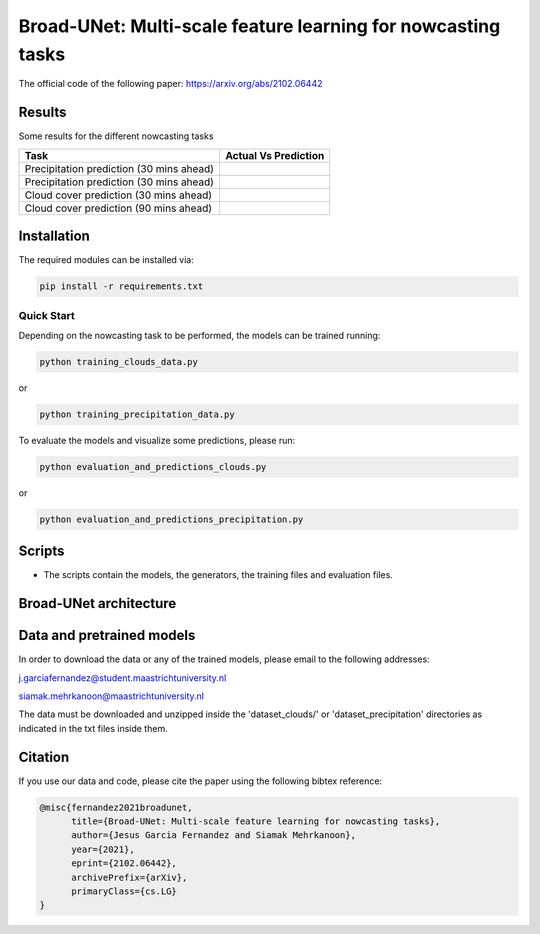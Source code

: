 Broad-UNet: Multi-scale feature learning for nowcasting tasks
========

The official code of the following paper: https://arxiv.org/abs/2102.06442 

Results
-----
Some results for the different nowcasting tasks

+------------------------------------------+------------------------------------------------------------------------------------+
|       Task                               | Actual  Vs    Prediction                                                           |
+==========================================+====================================================================================+
| Precipitation prediction (30 mins ahead) |.. figure:: figures/ExampleRainPrediction20dataset-1.png                            | 
+------------------------------------------+------------------------------------------------------------------------------------+
| Precipitation prediction (30 mins ahead) |.. figure:: figures/ExampleRainPrediction50dataset-1.png                            |
+------------------------------------------+------------------------------------------------------------------------------------+
| Cloud cover prediction (30 mins ahead)   |.. figure:: figures/ExampleCloud30minsAhead-1.png                                   |
+------------------------------------------+------------------------------------------------------------------------------------+
| Cloud cover prediction (90 mins ahead)   |.. figure:: figures/ExampleCloud90minsAhead-1.png                                   | 
+------------------------------------------+------------------------------------------------------------------------------------+



Installation
-----

The required modules can be installed  via:

.. code:: bash

    pip install -r requirements.txt
    
Quick Start
~~~~~~~~~~~
Depending on the nowcasting task to be performed, the models can be trained running:

.. code:: bash

    python training_clouds_data.py 
    
or 

.. code:: bash

    python training_precipitation_data.py 


To evaluate the models and visualize some predictions, please run:

.. code:: bash

    python evaluation_and_predictions_clouds.py 
    
or 

.. code:: bash

    python evaluation_and_predictions_precipitation.py 

Scripts
-----

- The scripts contain the models, the generators, the training files and evaluation files.


Broad-UNet architecture
-----

.. figure:: figures/Broad-UNet.PNG

.. figure:: figures/ConvBlock.PNG

.. figure:: figures/ASPP.PNG

  
Data and pretrained models
-----

In order to download the data or any of the trained models, please email to the following addresses:

j.garciafernandez@student.maastrichtuniversity.nl

siamak.mehrkanoon@maastrichtuniversity.nl

The data must be downloaded and unzipped inside the 'dataset_clouds/' or 'dataset_precipitation' directories as indicated in the txt files inside them.


Citation
-----

If you use our data and code, please cite the paper using the following bibtex reference:

.. code:: bibtex

    @misc{fernandez2021broadunet,
          title={Broad-UNet: Multi-scale feature learning for nowcasting tasks}, 
          author={Jesus Garcia Fernandez and Siamak Mehrkanoon},
          year={2021},
          eprint={2102.06442},
          archivePrefix={arXiv},
          primaryClass={cs.LG}
    }

